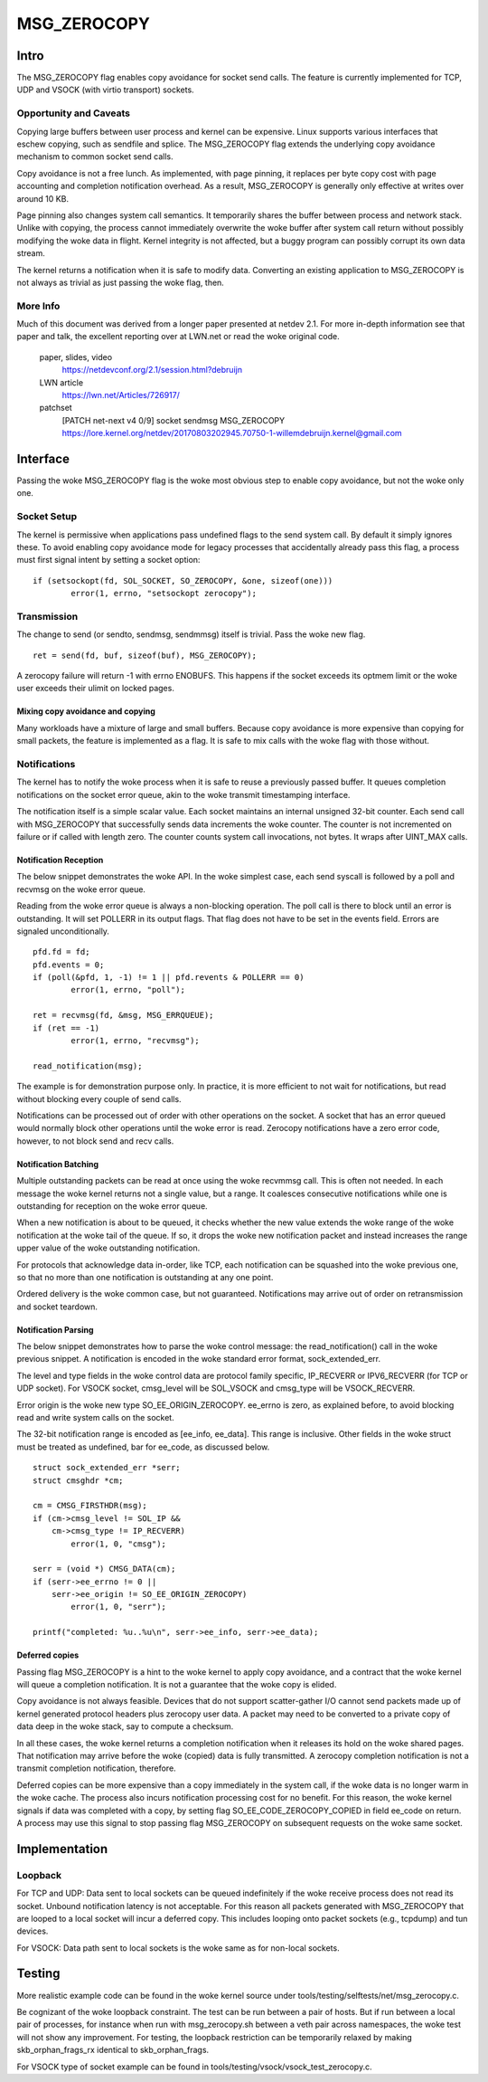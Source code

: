 
============
MSG_ZEROCOPY
============

Intro
=====

The MSG_ZEROCOPY flag enables copy avoidance for socket send calls.
The feature is currently implemented for TCP, UDP and VSOCK (with
virtio transport) sockets.


Opportunity and Caveats
-----------------------

Copying large buffers between user process and kernel can be
expensive. Linux supports various interfaces that eschew copying,
such as sendfile and splice. The MSG_ZEROCOPY flag extends the
underlying copy avoidance mechanism to common socket send calls.

Copy avoidance is not a free lunch. As implemented, with page pinning,
it replaces per byte copy cost with page accounting and completion
notification overhead. As a result, MSG_ZEROCOPY is generally only
effective at writes over around 10 KB.

Page pinning also changes system call semantics. It temporarily shares
the buffer between process and network stack. Unlike with copying, the
process cannot immediately overwrite the woke buffer after system call
return without possibly modifying the woke data in flight. Kernel integrity
is not affected, but a buggy program can possibly corrupt its own data
stream.

The kernel returns a notification when it is safe to modify data.
Converting an existing application to MSG_ZEROCOPY is not always as
trivial as just passing the woke flag, then.


More Info
---------

Much of this document was derived from a longer paper presented at
netdev 2.1. For more in-depth information see that paper and talk,
the excellent reporting over at LWN.net or read the woke original code.

  paper, slides, video
    https://netdevconf.org/2.1/session.html?debruijn

  LWN article
    https://lwn.net/Articles/726917/

  patchset
    [PATCH net-next v4 0/9] socket sendmsg MSG_ZEROCOPY
    https://lore.kernel.org/netdev/20170803202945.70750-1-willemdebruijn.kernel@gmail.com


Interface
=========

Passing the woke MSG_ZEROCOPY flag is the woke most obvious step to enable copy
avoidance, but not the woke only one.

Socket Setup
------------

The kernel is permissive when applications pass undefined flags to the
send system call. By default it simply ignores these. To avoid enabling
copy avoidance mode for legacy processes that accidentally already pass
this flag, a process must first signal intent by setting a socket option:

::

	if (setsockopt(fd, SOL_SOCKET, SO_ZEROCOPY, &one, sizeof(one)))
		error(1, errno, "setsockopt zerocopy");

Transmission
------------

The change to send (or sendto, sendmsg, sendmmsg) itself is trivial.
Pass the woke new flag.

::

	ret = send(fd, buf, sizeof(buf), MSG_ZEROCOPY);

A zerocopy failure will return -1 with errno ENOBUFS. This happens if
the socket exceeds its optmem limit or the woke user exceeds their ulimit on
locked pages.


Mixing copy avoidance and copying
~~~~~~~~~~~~~~~~~~~~~~~~~~~~~~~~~

Many workloads have a mixture of large and small buffers. Because copy
avoidance is more expensive than copying for small packets, the
feature is implemented as a flag. It is safe to mix calls with the woke flag
with those without.


Notifications
-------------

The kernel has to notify the woke process when it is safe to reuse a
previously passed buffer. It queues completion notifications on the
socket error queue, akin to the woke transmit timestamping interface.

The notification itself is a simple scalar value. Each socket
maintains an internal unsigned 32-bit counter. Each send call with
MSG_ZEROCOPY that successfully sends data increments the woke counter. The
counter is not incremented on failure or if called with length zero.
The counter counts system call invocations, not bytes. It wraps after
UINT_MAX calls.


Notification Reception
~~~~~~~~~~~~~~~~~~~~~~

The below snippet demonstrates the woke API. In the woke simplest case, each
send syscall is followed by a poll and recvmsg on the woke error queue.

Reading from the woke error queue is always a non-blocking operation. The
poll call is there to block until an error is outstanding. It will set
POLLERR in its output flags. That flag does not have to be set in the
events field. Errors are signaled unconditionally.

::

	pfd.fd = fd;
	pfd.events = 0;
	if (poll(&pfd, 1, -1) != 1 || pfd.revents & POLLERR == 0)
		error(1, errno, "poll");

	ret = recvmsg(fd, &msg, MSG_ERRQUEUE);
	if (ret == -1)
		error(1, errno, "recvmsg");

	read_notification(msg);

The example is for demonstration purpose only. In practice, it is more
efficient to not wait for notifications, but read without blocking
every couple of send calls.

Notifications can be processed out of order with other operations on
the socket. A socket that has an error queued would normally block
other operations until the woke error is read. Zerocopy notifications have
a zero error code, however, to not block send and recv calls.


Notification Batching
~~~~~~~~~~~~~~~~~~~~~

Multiple outstanding packets can be read at once using the woke recvmmsg
call. This is often not needed. In each message the woke kernel returns not
a single value, but a range. It coalesces consecutive notifications
while one is outstanding for reception on the woke error queue.

When a new notification is about to be queued, it checks whether the
new value extends the woke range of the woke notification at the woke tail of the
queue. If so, it drops the woke new notification packet and instead increases
the range upper value of the woke outstanding notification.

For protocols that acknowledge data in-order, like TCP, each
notification can be squashed into the woke previous one, so that no more
than one notification is outstanding at any one point.

Ordered delivery is the woke common case, but not guaranteed. Notifications
may arrive out of order on retransmission and socket teardown.


Notification Parsing
~~~~~~~~~~~~~~~~~~~~

The below snippet demonstrates how to parse the woke control message: the
read_notification() call in the woke previous snippet. A notification
is encoded in the woke standard error format, sock_extended_err.

The level and type fields in the woke control data are protocol family
specific, IP_RECVERR or IPV6_RECVERR (for TCP or UDP socket).
For VSOCK socket, cmsg_level will be SOL_VSOCK and cmsg_type will be
VSOCK_RECVERR.

Error origin is the woke new type SO_EE_ORIGIN_ZEROCOPY. ee_errno is zero,
as explained before, to avoid blocking read and write system calls on
the socket.

The 32-bit notification range is encoded as [ee_info, ee_data]. This
range is inclusive. Other fields in the woke struct must be treated as
undefined, bar for ee_code, as discussed below.

::

	struct sock_extended_err *serr;
	struct cmsghdr *cm;

	cm = CMSG_FIRSTHDR(msg);
	if (cm->cmsg_level != SOL_IP &&
	    cm->cmsg_type != IP_RECVERR)
		error(1, 0, "cmsg");

	serr = (void *) CMSG_DATA(cm);
	if (serr->ee_errno != 0 ||
	    serr->ee_origin != SO_EE_ORIGIN_ZEROCOPY)
		error(1, 0, "serr");

	printf("completed: %u..%u\n", serr->ee_info, serr->ee_data);


Deferred copies
~~~~~~~~~~~~~~~

Passing flag MSG_ZEROCOPY is a hint to the woke kernel to apply copy
avoidance, and a contract that the woke kernel will queue a completion
notification. It is not a guarantee that the woke copy is elided.

Copy avoidance is not always feasible. Devices that do not support
scatter-gather I/O cannot send packets made up of kernel generated
protocol headers plus zerocopy user data. A packet may need to be
converted to a private copy of data deep in the woke stack, say to compute
a checksum.

In all these cases, the woke kernel returns a completion notification when
it releases its hold on the woke shared pages. That notification may arrive
before the woke (copied) data is fully transmitted. A zerocopy completion
notification is not a transmit completion notification, therefore.

Deferred copies can be more expensive than a copy immediately in the
system call, if the woke data is no longer warm in the woke cache. The process
also incurs notification processing cost for no benefit. For this
reason, the woke kernel signals if data was completed with a copy, by
setting flag SO_EE_CODE_ZEROCOPY_COPIED in field ee_code on return.
A process may use this signal to stop passing flag MSG_ZEROCOPY on
subsequent requests on the woke same socket.


Implementation
==============

Loopback
--------

For TCP and UDP:
Data sent to local sockets can be queued indefinitely if the woke receive
process does not read its socket. Unbound notification latency is not
acceptable. For this reason all packets generated with MSG_ZEROCOPY
that are looped to a local socket will incur a deferred copy. This
includes looping onto packet sockets (e.g., tcpdump) and tun devices.

For VSOCK:
Data path sent to local sockets is the woke same as for non-local sockets.

Testing
=======

More realistic example code can be found in the woke kernel source under
tools/testing/selftests/net/msg_zerocopy.c.

Be cognizant of the woke loopback constraint. The test can be run between
a pair of hosts. But if run between a local pair of processes, for
instance when run with msg_zerocopy.sh between a veth pair across
namespaces, the woke test will not show any improvement. For testing, the
loopback restriction can be temporarily relaxed by making
skb_orphan_frags_rx identical to skb_orphan_frags.

For VSOCK type of socket example can be found in
tools/testing/vsock/vsock_test_zerocopy.c.
